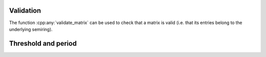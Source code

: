 .. Copyright (c) 2020, J. D. Mitchell

   Distributed under the terms of the GPL license version 3.

   The full license is in the file LICENSE, distributed with this software.

Validation
==========

.. cpp:namespace:: libsemigroups

The function :cpp:any:`validate_matrix` can be used to check that a matrix is
valid (i.e. that its entries belong to the underlying semiring). 


.. cpp:function:: template <typename Mat> \
                  void matrix_validate(Mat const& m)

   Throws an exception if the matrix is invalid.

   The overloaded static member functions :cpp:any:`DynamicMatrix::make` and 
   :cpp:any:`StaticMatrix::make` use this function to verify that the
   constructed matrix is valid. 

   :tparam Mat: a type for which :cpp:any:`IsMatrix<Mat>` is ``true``. 

   :param m: the matrix to validate.
   
   :returns: (None).

   :throws: A :cpp:any:`LibsemigroupsException` if the matrix ``m`` is invalid. 

   :complexity: 
     At worst :math:`O(nk)` where :math:`n` is the number of rows in the matrix
     ``m`` and :math:`k` is the number of columns. 


Threshold and period
====================

.. cpp:function:: template <typename Mat> \
                  typename Mat::scalar_type matrix_threshold(Mat const& m)

   Returns the threshold of a matrix (if any).

   This value is only defined for :cpp:any:`MaxPlusTruncMat`,
   :cpp:any:`MinPlusTruncMat`, and :cpp:any:`NTPMat`. If ``Mat`` is another
   type of matrix, then :cpp:any:`UNDEFINED` is returned. 

   :tparam Mat: a type for which :cpp:any:`IsMatrix<Mat>` is ``true``. 

   :param m: the matrix.
   
   :returns: A value of type ``typename Mat::scalar_type``.

   :exceptions: 
     This function is ``noexcept`` and is guaranteed never to throw.

   :complexity: 
     Constant.


.. cpp:function:: template <typename Mat> \
                  typename Mat::scalar_type matrix_period(Mat const& m)

   Returns the period of a matrix (if any).

   This value is only defined for :cpp:any:`NTPMat`. If ``Mat`` is another
   type of matrix, then :cpp:any:`UNDEFINED` is returned. 

   :tparam Mat: a type for which :cpp:any:`IsMatrix<Mat>` is ``true``. 

   :param m: the matrix.
   
   :returns: A value of type ``typename Mat::scalar_type``.

   :exceptions: 
     This function is ``noexcept`` and is guaranteed never to throw.

   :complexity: 
     Constant.

